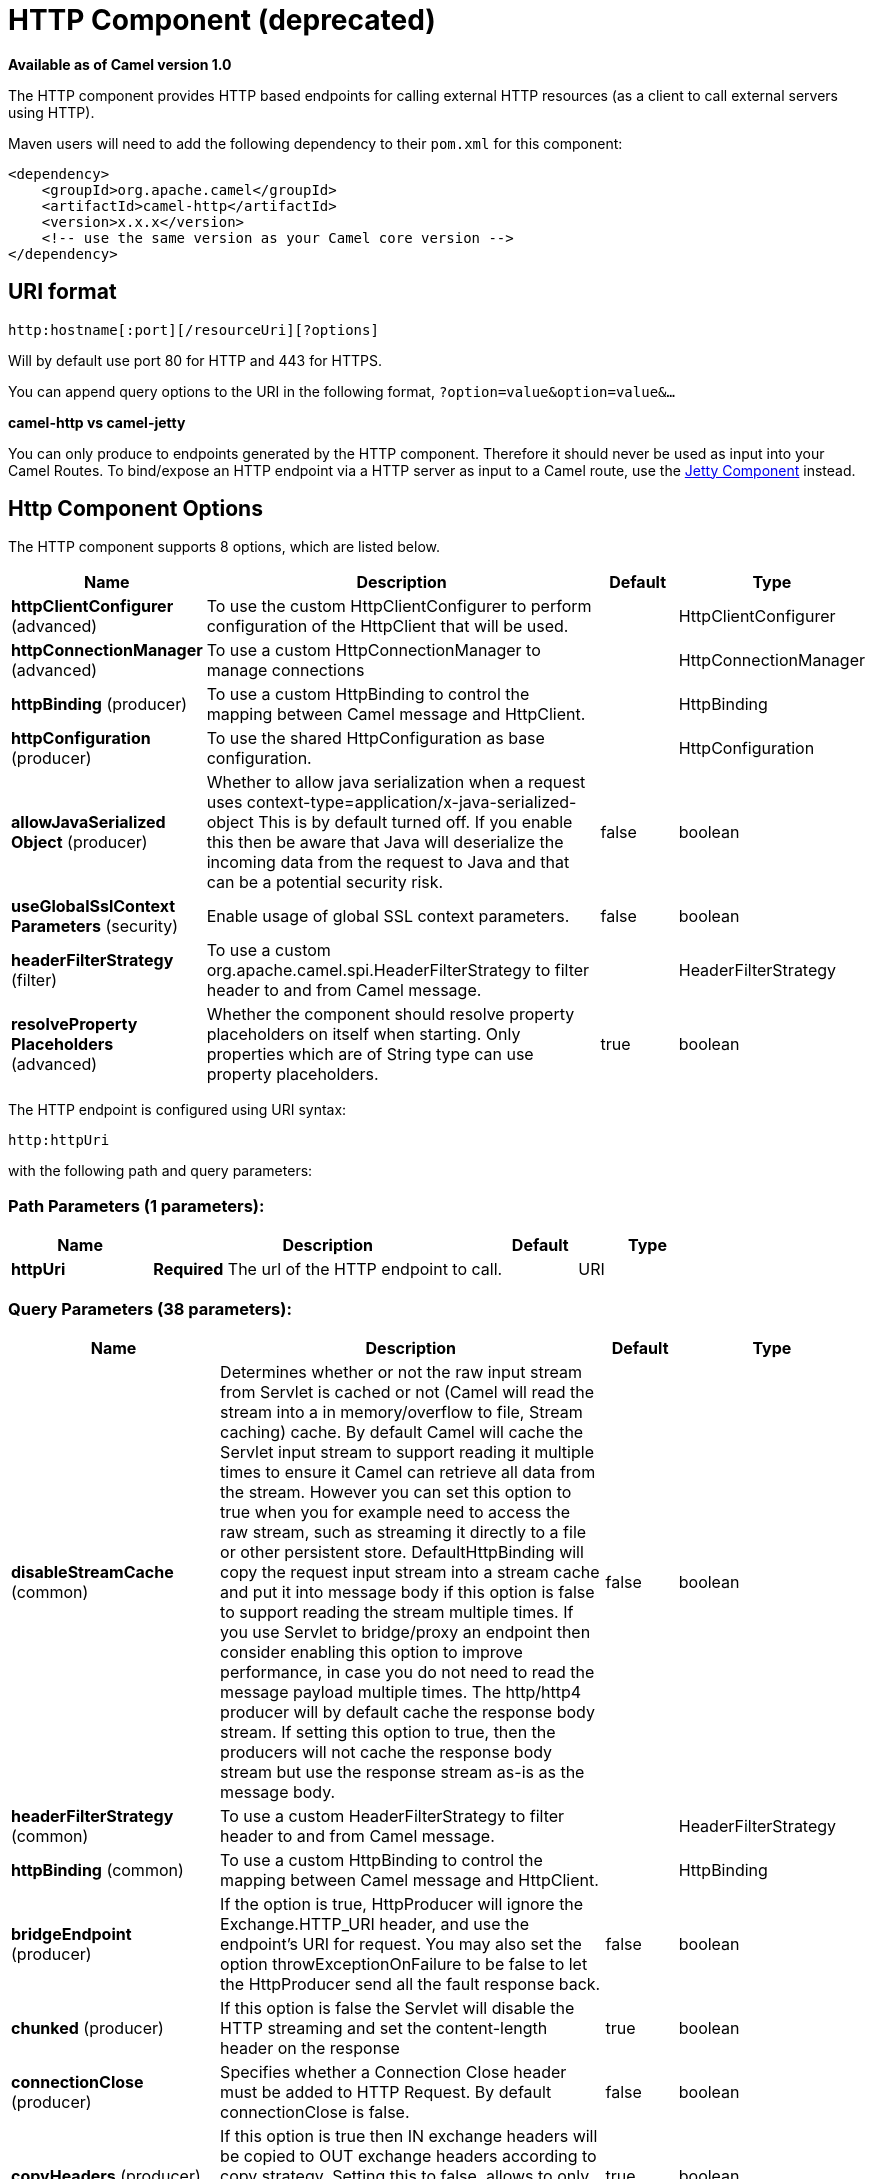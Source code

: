 [[http-component]]
= HTTP Component (deprecated)

*Available as of Camel version 1.0*


The HTTP component provides HTTP based endpoints
for calling external HTTP resources (as a client to call external
servers using HTTP).

Maven users will need to add the following dependency to their `pom.xml`
for this component:

[source,xml]
------------------------------------------------------------
<dependency>
    <groupId>org.apache.camel</groupId>
    <artifactId>camel-http</artifactId>
    <version>x.x.x</version>
    <!-- use the same version as your Camel core version -->
</dependency>
------------------------------------------------------------

== URI format

[source,java]
---------------------------------------------
http:hostname[:port][/resourceUri][?options]
---------------------------------------------

Will by default use port 80 for HTTP and 443 for HTTPS.

You can append query options to the URI in the following format,
`?option=value&option=value&...`

*camel-http vs camel-jetty*

You can only produce to endpoints generated by the HTTP component.
Therefore it should never be used as input into your Camel Routes. To
bind/expose an HTTP endpoint via a HTTP server as input to a Camel
route, use the xref:jetty-component.adoc[Jetty Component] instead.

== Http Component Options




// component options: START
The HTTP component supports 8 options, which are listed below.



[width="100%",cols="2,5,^1,2",options="header"]
|===
| Name | Description | Default | Type
| *httpClientConfigurer* (advanced) | To use the custom HttpClientConfigurer to perform configuration of the HttpClient that will be used. |  | HttpClientConfigurer
| *httpConnectionManager* (advanced) | To use a custom HttpConnectionManager to manage connections |  | HttpConnectionManager
| *httpBinding* (producer) | To use a custom HttpBinding to control the mapping between Camel message and HttpClient. |  | HttpBinding
| *httpConfiguration* (producer) | To use the shared HttpConfiguration as base configuration. |  | HttpConfiguration
| *allowJavaSerialized Object* (producer) | Whether to allow java serialization when a request uses context-type=application/x-java-serialized-object This is by default turned off. If you enable this then be aware that Java will deserialize the incoming data from the request to Java and that can be a potential security risk. | false | boolean
| *useGlobalSslContext Parameters* (security) | Enable usage of global SSL context parameters. | false | boolean
| *headerFilterStrategy* (filter) | To use a custom org.apache.camel.spi.HeaderFilterStrategy to filter header to and from Camel message. |  | HeaderFilterStrategy
| *resolveProperty Placeholders* (advanced) | Whether the component should resolve property placeholders on itself when starting. Only properties which are of String type can use property placeholders. | true | boolean
|===
// component options: END










// endpoint options: START
The HTTP endpoint is configured using URI syntax:

----
http:httpUri
----

with the following path and query parameters:

=== Path Parameters (1 parameters):


[width="100%",cols="2,5,^1,2",options="header"]
|===
| Name | Description | Default | Type
| *httpUri* | *Required* The url of the HTTP endpoint to call. |  | URI
|===


=== Query Parameters (38 parameters):


[width="100%",cols="2,5,^1,2",options="header"]
|===
| Name | Description | Default | Type
| *disableStreamCache* (common) | Determines whether or not the raw input stream from Servlet is cached or not (Camel will read the stream into a in memory/overflow to file, Stream caching) cache. By default Camel will cache the Servlet input stream to support reading it multiple times to ensure it Camel can retrieve all data from the stream. However you can set this option to true when you for example need to access the raw stream, such as streaming it directly to a file or other persistent store. DefaultHttpBinding will copy the request input stream into a stream cache and put it into message body if this option is false to support reading the stream multiple times. If you use Servlet to bridge/proxy an endpoint then consider enabling this option to improve performance, in case you do not need to read the message payload multiple times. The http/http4 producer will by default cache the response body stream. If setting this option to true, then the producers will not cache the response body stream but use the response stream as-is as the message body. | false | boolean
| *headerFilterStrategy* (common) | To use a custom HeaderFilterStrategy to filter header to and from Camel message. |  | HeaderFilterStrategy
| *httpBinding* (common) | To use a custom HttpBinding to control the mapping between Camel message and HttpClient. |  | HttpBinding
| *bridgeEndpoint* (producer) | If the option is true, HttpProducer will ignore the Exchange.HTTP_URI header, and use the endpoint's URI for request. You may also set the option throwExceptionOnFailure to be false to let the HttpProducer send all the fault response back. | false | boolean
| *chunked* (producer) | If this option is false the Servlet will disable the HTTP streaming and set the content-length header on the response | true | boolean
| *connectionClose* (producer) | Specifies whether a Connection Close header must be added to HTTP Request. By default connectionClose is false. | false | boolean
| *copyHeaders* (producer) | If this option is true then IN exchange headers will be copied to OUT exchange headers according to copy strategy. Setting this to false, allows to only include the headers from the HTTP response (not propagating IN headers). | true | boolean
| *httpMethod* (producer) | Configure the HTTP method to use. The HttpMethod header cannot override this option if set. |  | HttpMethods
| *ignoreResponseBody* (producer) | If this option is true, The http producer won't read response body and cache the input stream | false | boolean
| *preserveHostHeader* (producer) | If the option is true, HttpProducer will set the Host header to the value contained in the current exchange Host header, useful in reverse proxy applications where you want the Host header received by the downstream server to reflect the URL called by the upstream client, this allows applications which use the Host header to generate accurate URL's for a proxied service | false | boolean
| *throwExceptionOnFailure* (producer) | Option to disable throwing the HttpOperationFailedException in case of failed responses from the remote server. This allows you to get all responses regardless of the HTTP status code. | true | boolean
| *transferException* (producer) | If enabled and an Exchange failed processing on the consumer side, and if the caused Exception was send back serialized in the response as a application/x-java-serialized-object content type. On the producer side the exception will be deserialized and thrown as is, instead of the HttpOperationFailedException. The caused exception is required to be serialized. This is by default turned off. If you enable this then be aware that Java will deserialize the incoming data from the request to Java and that can be a potential security risk. | false | boolean
| *cookieHandler* (producer) | Configure a cookie handler to maintain a HTTP session |  | CookieHandler
| *okStatusCodeRange* (producer) | The status codes which are considered a success response. The values are inclusive. Multiple ranges can be defined, separated by comma, e.g. 200-204,209,301-304. Each range must be a single number or from-to with the dash included. | 200-299 | String
| *urlRewrite* (producer) | *Deprecated* Refers to a custom org.apache.camel.component.http.UrlRewrite which allows you to rewrite urls when you bridge/proxy endpoints. See more details at \http://camel.apache.org/urlrewrite.html |  | UrlRewrite
| *httpClientConfigurer* (advanced) | Register a custom configuration strategy for new HttpClient instances created by producers or consumers such as to configure authentication mechanisms etc |  | HttpClientConfigurer
| *httpClientOptions* (advanced) | To configure the HttpClient using the key/values from the Map. |  | Map
| *httpConnectionManager* (advanced) | To use a custom HttpConnectionManager to manage connections |  | HttpConnectionManager
| *httpConnectionManager Options* (advanced) | To configure the HttpConnectionManager using the key/values from the Map. |  | Map
| *mapHttpMessageBody* (advanced) | If this option is true then IN exchange Body of the exchange will be mapped to HTTP body. Setting this to false will avoid the HTTP mapping. | true | boolean
| *mapHttpMessageFormUrl EncodedBody* (advanced) | If this option is true then IN exchange Form Encoded body of the exchange will be mapped to HTTP. Setting this to false will avoid the HTTP Form Encoded body mapping. | true | boolean
| *mapHttpMessageHeaders* (advanced) | If this option is true then IN exchange Headers of the exchange will be mapped to HTTP headers. Setting this to false will avoid the HTTP Headers mapping. | true | boolean
| *synchronous* (advanced) | Sets whether synchronous processing should be strictly used, or Camel is allowed to use asynchronous processing (if supported). | false | boolean
| *proxyAuthDomain* (proxy) | Proxy authentication domain to use with NTML |  | String
| *proxyAuthHost* (proxy) | Proxy authentication host |  | String
| *proxyAuthMethod* (proxy) | Proxy authentication method to use |  | String
| *proxyAuthPassword* (proxy) | Proxy authentication password |  | String
| *proxyAuthPort* (proxy) | Proxy authentication port |  | int
| *proxyAuthScheme* (proxy) | Proxy authentication scheme to use |  | String
| *proxyAuthUsername* (proxy) | Proxy authentication username |  | String
| *proxyHost* (proxy) | Proxy hostname to use |  | String
| *proxyPort* (proxy) | Proxy port to use |  | int
| *authDomain* (security) | Authentication domain to use with NTML |  | String
| *authHost* (security) | Authentication host to use with NTML |  | String
| *authMethod* (security) | Authentication methods allowed to use as a comma separated list of values Basic, Digest or NTLM. |  | String
| *authMethodPriority* (security) | Which authentication method to prioritize to use, either as Basic, Digest or NTLM. |  | String
| *authPassword* (security) | Authentication password |  | String
| *authUsername* (security) | Authentication username |  | String
|===
// endpoint options: END
// spring-boot-auto-configure options: START
== Spring Boot Auto-Configuration

When using Spring Boot make sure to use the following Maven dependency to have support for auto configuration:

[source,xml]
----
<dependency>
  <groupId>org.apache.camel</groupId>
  <artifactId>camel-http-starter</artifactId>
  <version>x.x.x</version>
  <!-- use the same version as your Camel core version -->
</dependency>
----


The component supports 9 options, which are listed below.



[width="100%",cols="2,5,^1,2",options="header"]
|===
| Name | Description | Default | Type
| *camel.component.http.allow-java-serialized-object* | Whether to allow java serialization when a request uses context-type=application/x-java-serialized-object This is by default turned off. If you enable this then be aware that Java will deserialize the incoming data from the request to Java and that can be a potential security risk. | false | Boolean
| *camel.component.http.enabled* | Enable http component | true | Boolean
| *camel.component.http.header-filter-strategy* | To use a custom org.apache.camel.spi.HeaderFilterStrategy to filter header to and from Camel message. The option is a org.apache.camel.spi.HeaderFilterStrategy type. |  | String
| *camel.component.http.http-binding* | To use a custom HttpBinding to control the mapping between Camel message and HttpClient. The option is a org.apache.camel.http.common.HttpBinding type. |  | String
| *camel.component.http.http-client-configurer* | To use the custom HttpClientConfigurer to perform configuration of the HttpClient that will be used. The option is a org.apache.camel.component.http.HttpClientConfigurer type. |  | String
| *camel.component.http.http-configuration* | To use the shared HttpConfiguration as base configuration. The option is a org.apache.camel.http.common.HttpConfiguration type. |  | String
| *camel.component.http.http-connection-manager* | To use a custom HttpConnectionManager to manage connections. The option is a org.apache.commons.httpclient.HttpConnectionManager type. |  | String
| *camel.component.http.resolve-property-placeholders* | Whether the component should resolve property placeholders on itself when starting. Only properties which are of String type can use property placeholders. | true | Boolean
| *camel.component.http.use-global-ssl-context-parameters* | Enable usage of global SSL context parameters. | false | Boolean
|===
// spring-boot-auto-configure options: END








== Message Headers

[width="100%",cols="10%,20%,70%",options="header",]
|=======================================================================
|Name |Type |Description

|`Exchange.HTTP_URI` |`String` |URI to call. Will override existing URI set directly on the endpoint.
This uri is the uri of the http server to call. Its not the same as the
Camel endpoint uri, where you can configure endpoint options such as
security etc. This header does not support that, its only the uri of the
http server.

|`Exchange.HTTP_PATH` |`String` |Request URI's path, the header will be used to build the request URI
with the HTTP_URI.

|`Exchange.HTTP_QUERY` |`String` |URI parameters. Will override existing URI parameters set directly on
the endpoint.

|`Exchange.HTTP_RESPONSE_CODE` |`int` |The HTTP response code from the external server. Is 200 for OK.

|`Exchange.HTTP_RESPONSE_TEXT` | `String` |The HTTP response text from the external server.

|`Exchange.HTTP_CHARACTER_ENCODING` |`String` |Character encoding.

|`Exchange.CONTENT_TYPE` |`String` |The HTTP content type. Is set on both the IN and OUT message to provide
a content type, such as `text/html`.

|`Exchange.CONTENT_ENCODING` |`String` |The HTTP content encoding. Is set on both the IN and OUT message to
provide a content encoding, such as `gzip`.
|=======================================================================

== Message Body

Camel will store the HTTP response from the external server on the OUT
body. All headers from the IN message will be copied to the OUT message,
so headers are preserved during routing. Additionally Camel will add the
HTTP response headers as well to the OUT message headers.




== Using System Properties

When setting useSystemProperties to true, the HTTP Client will look for
the following System Properties and it will use it:

* ssl.TrustManagerFactory.algorithm
* http://javax.net/[javax.net].ssl.trustStoreType
* http://javax.net/[javax.net].ssl.trustStore
* http://javax.net/[javax.net].ssl.trustStoreProvider
* http://javax.net/[javax.net].ssl.trustStorePassword
* java.home
* ssl.KeyManagerFactory.algorithm
* http://javax.net/[javax.net].ssl.keyStoreType
* http://javax.net/[javax.net].ssl.keyStore
* http://javax.net/[javax.net].ssl.keyStoreProvider
* http://javax.net/[javax.net].ssl.keyStorePassword
* http.proxyHost
* http.proxyPort
* http.nonProxyHosts
* http.keepAlive
* http.maxConnections

== Response code

Camel will handle according to the HTTP response code:

* Response code is in the range 100..299, Camel regards it as a success
response.
* Response code is in the range 300..399, Camel regards it as a
redirection response and will throw a `HttpOperationFailedException`
with the information.
* Response code is 400+, Camel regards it as an external server failure
and will throw a `HttpOperationFailedException` with the information.

*throwExceptionOnFailure*
The option, `throwExceptionOnFailure`, can be set to `false` to prevent
the `HttpOperationFailedException` from being thrown for failed response
codes. This allows you to get any response from the remote server.

There is a sample below demonstrating this.

== Exceptions

`HttpOperationFailedException` exception contains the following information:

* The HTTP status code
* The HTTP status line (text of the status code)
* Redirect location, if server returned a redirect
* Response body as a `java.lang.String`, if server provided a body as
response

== Which HTTP method will be used

The following algorithm is used to determine what HTTP method should be used:

 1. Use method provided as endpoint configuration (`httpMethod`).

 2. Use method provided in header (`Exchange.HTTP_METHOD`).

 3. `GET` if query string is provided in header.

 4. `GET` if endpoint is configured with a query string.

 5. `POST` if there is data to send (body is not `null`).

 6. `GET` otherwise.

== How to get access to HttpServletRequest and HttpServletResponse

You can get access to these two using the Camel type converter system
using

 *NOTE* You can get the request and response not just from the processor
after the camel-jetty or camel-cxf endpoint.

[source,java]
----------------------------------------------------------------------------------
HttpServletRequest request = exchange.getIn().getBody(HttpServletRequest.class);
HttpServletRequest response = exchange.getIn().getBody(HttpServletResponse.class);
----------------------------------------------------------------------------------

== Configuring URI to call

You can set the HTTP producer's URI directly form the endpoint URI. In
the route below, Camel will call out to the external server, `oldhost`,
using HTTP.

[source,java]
-------------------------------
from("direct:start")
        .to("http://oldhost");
-------------------------------

And the equivalent Spring sample:

[source,xml]
---------------------------------------------------------------------
<camelContext xmlns="http://activemq.apache.org/camel/schema/spring">
  <route>
    <from uri="direct:start"/>
    <to uri="http://oldhost"/>
  </route>
</camelContext>
---------------------------------------------------------------------

You can override the HTTP endpoint URI by adding a header with the key,
`Exchange.HTTP_URI`, on the message.

[source,java]
-----------------------------------------------------------
from("direct:start")
  .setHeader(Exchange.HTTP_URI, constant("http://newhost"))
  .to("http://oldhost");
-----------------------------------------------------------

In the sample above Camel will call the http://newhost despite the
endpoint is configured with http://oldhost.

If the http endpoint is working in bridge mode, it will ignore the
message header of `Exchange.HTTP_URI`.

== Configuring URI Parameters

The *http* producer supports URI parameters to be sent to the HTTP
server. The URI parameters can either be set directly on the endpoint
URI or as a header with the key `Exchange.HTTP_QUERY` on the message.

[source,java]
------------------------------------------------
from("direct:start")
  .to("http://oldhost?order=123&detail=short");
------------------------------------------------

Or options provided in a header:

[source,java]
---------------------------------------------------------------------
from("direct:start")
  .setHeader(Exchange.HTTP_QUERY, constant("order=123&detail=short"))
  .to("http://oldhost");
---------------------------------------------------------------------

== How to set the http method (GET/PATCH/POST/PUT/DELETE/HEAD/OPTIONS/TRACE) to the HTTP producer

The HTTP component provides a way to set the HTTP request method by
setting the message header. Here is an example:

[source,java]
-----------------------------------------------------------------------------------------------
from("direct:start")
  .setHeader(Exchange.HTTP_METHOD, constant(org.apache.camel.component.http.HttpMethods.POST))
  .to("http://www.google.com")
  .to("mock:results");
-----------------------------------------------------------------------------------------------

The method can be written a bit shorter using the string constants:

[source,java]
-----------------------------------------------
.setHeader("CamelHttpMethod", constant("POST"))
-----------------------------------------------

And the equivalent Spring sample:

[source,xml]
---------------------------------------------------------------------
<camelContext xmlns="http://activemq.apache.org/camel/schema/spring">
  <route>
    <from uri="direct:start"/>
    <setHeader name="CamelHttpMethod">
        <constant>POST</constant>
    </setHeader>
    <to uri="http://www.google.com"/>
    <to uri="mock:results"/>
  </route>
</camelContext>
---------------------------------------------------------------------

== Using client timeout - SO_TIMEOUT

See the
https://github.com/apache/camel/blob/master/components/camel-http/src/test/java/org/apache/camel/component/http/HttpSOTimeoutTest.java[HttpSOTimeoutTest]
unit test.

== Configuring a Proxy

The HTTP component provides a way to configure a proxy.

[source,java]
------------------------------------------------------------------------
from("direct:start")
  .to("http://oldhost?proxyAuthHost=www.myproxy.com&proxyAuthPort=80");
------------------------------------------------------------------------

There is also support for proxy authentication via the
`proxyAuthUsername` and `proxyAuthPassword` options.

=== Using proxy settings outside of URI

To avoid System properties conflicts, you can set proxy configuration
only from the CamelContext or URI.

 Java DSL :

[source,java]
---------------------------------------------------------------
 context.getProperties().put("http.proxyHost", "172.168.18.9");
 context.getProperties().put("http.proxyPort" "8080");
---------------------------------------------------------------

Spring XML

[source,xml]
----------------------------------------------------------------
   <camelContext>
       <properties>
           <property key="http.proxyHost" value="172.168.18.9"/>
           <property key="http.proxyPort" value="8080"/>
      </properties>
   </camelContext>
----------------------------------------------------------------

Camel will first set the settings from Java System or CamelContext
Properties and then the endpoint proxy options if provided.

 So you can override the system properties with the endpoint options.

There is also a `http.proxyScheme` property you
can set to explicit configure the scheme to use.

== Configuring charset

If you are using `POST` to send data you can configure the `charset`
using the `Exchange` property:

[source,java]
----------------------------------------------------------
exchange.setProperty(Exchange.CHARSET_NAME, "ISO-8859-1");
----------------------------------------------------------

=== Sample with scheduled poll

This sample polls the Google homepage every 10 seconds and write the
page to the file `message.html`:

[source,java]
------------------------------------------------------------
from("timer://foo?fixedRate=true&delay=0&period=10000")
  .to("http://www.google.com")
  .setHeader(FileComponent.HEADER_FILE_NAME, "message.html")
  .to("file:target/google");
------------------------------------------------------------

=== URI Parameters from the endpoint URI

In this sample we have the complete URI endpoint that is just what you
would have typed in a web browser. Multiple URI parameters can of course
be set using the `&` character as separator, just as you would in the
web browser. Camel does no tricks here.

[source,java]
-----------------------------------------------------------------
// we query for Camel at the Google page
template.sendBody("http://www.google.com/search?q=Camel", null);
-----------------------------------------------------------------

=== URI Parameters from the Message

[source,java]
------------------------------------------------------------------
Map headers = new HashMap();
headers.put(Exchange.HTTP_QUERY, "q=Camel&lr=lang_en");
// we query for Camel and English language at Google
template.sendBody("http://www.google.com/search", null, headers);
------------------------------------------------------------------

In the header value above notice that it should *not* be prefixed with
`?` and you can separate parameters as usual with the `&` char.

=== Getting the Response Code

You can get the HTTP response code from the HTTP component by getting
the value from the Out message header with
`Exchange.HTTP_RESPONSE_CODE`.

[source,java]
------------------------------------------------------------------------------------
Exchange exchange = template.send("http://www.google.com/search", new Processor() {
  public void process(Exchange exchange) throws Exception {
    exchange.getIn().setHeader(Exchange.HTTP_QUERY, constant("hl=en&q=activemq"));
  }
});
Message out = exchange.getOut();
int responseCode = out.getHeader(Exchange.HTTP_RESPONSE_CODE, Integer.class);
------------------------------------------------------------------------------------

== Disabling Cookies

To disable cookies you can set the HTTP Client to ignore cookies by
adding this URI option:

 `httpClient.cookieSpec=ignoreCookies`

== Advanced Usage

If you need more control over the HTTP producer you should use the
`HttpComponent` where you can set various classes to give you custom
behavior.

=== Setting up SSL for HTTP Client

[[HTTP-UsingtheJSSEConfigurationUtility]]
Using the JSSE Configuration Utility

The HTTP component supports SSL/TLS configuration
through the xref:latest@manual::camel-configuration-utilities.adoc[Camel JSSE
Configuration Utility].  This utility greatly decreases the amount of
component specific code you need to write and is configurable at the
endpoint and component levels.  The following examples demonstrate how
to use the utility with the HTTP component.

[[HTTP-Programmaticconfigurationofthecomponent]]
Programmatic configuration of the component

[source,java]
---------------------------------------------------------------------------------------
KeyStoreParameters ksp = new KeyStoreParameters();
ksp.setResource("/users/home/server/keystore.jks");
ksp.setPassword("keystorePassword");

KeyManagersParameters kmp = new KeyManagersParameters();
kmp.setKeyStore(ksp);
kmp.setKeyPassword("keyPassword");

SSLContextParameters scp = new SSLContextParameters();
scp.setKeyManagers(kmp);

HttpComponent httpComponent = getContext().getComponent("https4", HttpComponent.class);
httpComponent.setSslContextParameters(scp);
---------------------------------------------------------------------------------------

[[HTTP-SpringDSLbasedconfigurationofendpoint]]
Spring DSL based configuration of endpoint

[source,xml]
--------------------------------------------------------------------------------------
...
  <camel:sslContextParameters
      id="sslContextParameters">
    <camel:keyManagers
        keyPassword="keyPassword">
      <camel:keyStore
          resource="/users/home/server/keystore.jks"
          password="keystorePassword"/>
    </camel:keyManagers>
  </camel:sslContextParameters>...
...
  <to uri="https4://127.0.0.1/mail/?sslContextParameters=#sslContextParameters"/>...
--------------------------------------------------------------------------------------

[[HTTP-ConfiguringApacheHTTPClientDirectly]]
Configuring Apache HTTP Client Directly

Basically camel-http component is built on the top of
http://hc.apache.org/httpcomponents-client-ga/[Apache HttpClient].
Please refer to
http://hc.apache.org/httpcomponents-client-ga/tutorial/html/connmgmt.html#d4e537[SSL/TLS
customization] for details or have a look into the
`org.apache.camel.component.http.HttpsServerTestSupport` unit test base
class.

 You can also implement a custom
`org.apache.camel.component.http.HttpClientConfigurer` to do some
configuration on the http client if you need full control of it.

However if you _just_ want to specify the keystore and truststore you
can do this with Apache HTTP `HttpClientConfigurer`, for example:

[source,java]
------------------------------------------------------------------------------------------------------
KeyStore keystore = ...;
KeyStore truststore = ...;

SchemeRegistry registry = new SchemeRegistry();
registry.register(new Scheme("https", 443, new SSLSocketFactory(keystore, "mypassword", truststore)));
------------------------------------------------------------------------------------------------------

And then you need to create a class that implements
`HttpClientConfigurer`, and registers https protocol providing a
keystore or truststore per example above. Then, from your camel route
builder class you can hook it up like so:

[source,java]
--------------------------------------------------------------------------------------
HttpComponent httpComponent = getContext().getComponent("http", HttpComponent.class);
httpComponent.setHttpClientConfigurer(new MyHttpClientConfigurer());
--------------------------------------------------------------------------------------

If you are doing this using the Spring DSL, you can specify your
`HttpClientConfigurer` using the URI. For example:

[source,xml]
-----------------------------------------------------------------------------------------
<bean id="myHttpClientConfigurer"
 class="my.https.HttpClientConfigurer">
</bean>

<to uri="https4://myhostname.com:443/myURL?httpClientConfigurer=myHttpClientConfigurer"/>
-----------------------------------------------------------------------------------------

As long as you implement the HttpClientConfigurer and configure your
keystore and truststore as described above, it will work fine.

[[HTTP-UsingHTTPStoauthenticategotchas]]
Using HTTPS to authenticate gotchas

An end user reported that he had problem with authenticating with HTTPS.
The problem was eventually resolved by providing a custom configured
`org.apache.http.protocol.HttpContext`:

* 1. Create a (Spring) factory for HttpContexts:

[source,java]
------------------------------------------------------------------
public class HttpContextFactory {

  private String httpHost = "localhost";
  private String httpPort = 9001;

  private BasicHttpContext httpContext = new BasicHttpContext();
  private BasicAuthCache authCache = new BasicAuthCache();
  private BasicScheme basicAuth = new BasicScheme();

  public HttpContext getObject() {
    authCache.put(new HttpHost(httpHost, httpPort), basicAuth);

    httpContext.setAttribute(ClientContext.AUTH_CACHE, authCache);

    return httpContext;
  }

  // getter and setter
}
------------------------------------------------------------------

* 2. Declare an HttpContext in the Spring application context file:

[source,xml]
---------------------------------------------------------------------------------------
<bean id="myHttpContext" factory-bean="httpContextFactory" factory-method="getObject"/>
---------------------------------------------------------------------------------------

* 3. Reference the context in the http URL:

[source,xml]
-----------------------------------------------------------------------
<to uri="https4://myhostname.com:443/myURL?httpContext=myHttpContext"/>
-----------------------------------------------------------------------

[[HTTP-UsingdifferentSSLContextParameters]]
Using different SSLContextParameters

The xref:http-component.adoc[HTTP] component only support one instance of
`org.apache.camel.support.jsse.SSLContextParameters` per component. If you
need to use 2 or more different instances, then you need to setup
multiple xref:http-component.adoc[HTTP] components as shown below. Where we have
2 components, each using their own instance of `sslContextParameters`
property.

[source,xml]
----------------------------------------------------------------------------
<bean id="http-foo" class="org.apache.camel.component.http.HttpComponent">
   <property name="sslContextParameters" ref="sslContextParams1"/>
   <property name="x509HostnameVerifier" ref="hostnameVerifier"/>
</bean>

<bean id="http-bar" class="org.apache.camel.component.http.HttpComponent">
   <property name="sslContextParameters" ref="sslContextParams2"/>
   <property name="x509HostnameVerifier" ref="hostnameVerifier"/>
</bean>
----------------------------------------------------------------------------
